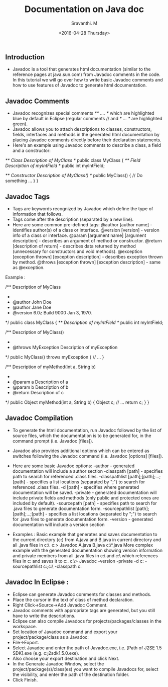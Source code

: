 #+Title:  Documentation on Java doc
#+Author: Sravanthi. M
#+Date:   <2016-04-28 Thursday>



** Introduction

    - Javadoc is a tool that generates html documentation (similar to the reference pages at java.sun.com) from Javadoc comments in the code.  In this tutorial we will go over how to write basic Javadoc comments and how to use features of Javadoc to generate html documentation.

** Javadoc Comments

    - Javadoc recognizes special comments  /** .... */ which are highlighted blue by default in Eclipse (regular comments // and /* ... */ are highlighted green).
    - Javadoc allows you to attach descriptions to classes, constructors, fields, interfaces and methods in the generated html documentation by placing Javadoc comments directly before their declaration statements.  
    - Here's an example using Javadoc comments to describe a class, a field and a constructor:
        

    /** Class Description of MyClass */
    public class MyClass
    {
    	/** Field Description of myIntField */
    	public int myIntField;

    	/** Constructor Description of MyClass() */
    	public MyClass()
    	{
    		// Do something ...
    	}
    }

** Javadoc Tags

    - Tags are keywords recognized by Javadoc which define the type of information that follows.
    - Tags come after the description (separated by a new line).
    - Here are some common pre-defined tags:
        @author [author name] - identifies author(s) of a class or interface.
        @version [version] - version info of a class or interface.
        @param [argument name] [argument description] - describes an argument of method or constructor.
        @return [description of return] - describes data returned by method (unnecessary for constructors and void methods).
        @exception [exception thrown] [exception description] - describes exception thrown by method.
        @throws [exception thrown] [exception description] - same as @exception.
    
    Example :

     /** Description of MyClass 
     *
     * @author John Doe
     * @author Jane Doe
     * @version 6.0z Build 9000 Jan 3, 1970.
     */
    public class MyClass
    {
    	/** Description of myIntField */
    	public int myIntField;

    	/** Description of MyClass() 
    	 * 
    	 * @throws MyException 		Description of myException
    	 */
    	public MyClass() throws myException
    	{
    		// ...
    	}
    	

    	/** Description of myMethod(int a, String b)
    	 * 
    	 * @param a			Description of a
    	 * @param b			Description of b
    	 * @return			Description of c
    	 */
    	public Object myMethod(int a, String b)
    	{
    		Object c;
    		// ...
    		return c;
    	}
    }

** Javadoc Compilation

    - To generate the html documentation, run Javadoc followed by the list of source files, which the documentation is to be generated for, in the command prompt (i.e. Javadoc [files]).
    - Javadoc also provides additional options which can be entered as switches following the Javadoc command (i.e. Javadoc [options] [files]).
    - Here are some basic Javadoc options:
        -author - generated documentation will include a author section
        -classpath [path] - specifies path to search for referenced .class files.
        -classpathlist [path];[path];...;[path] - specifies a list locations (separated by ";") to search for referenced .class files.
        -d [path] - specifies where generated documentation will be saved.
        -private - generated documentation will include private fields and methods (only public and protected ones are included by default).
        -sourcepath [path] - specifies path to search for .java files to generate documentation form.
        -sourcepathlist [path];[path];...;[path] - specifies a list locations (separated by ";") to search for .java files to generate documentation form.
        -version - generated documentation will include a version section
    
    - Examples :
        Basic example that generates and saves documentation to the current directory (c:\MyWork) from A.java and B.java in current directory and all .java files in c:\OtherWork\.
            c:\MyWork> Javadoc A.java B.java c:\OtherWork\*.java 
        More complex example with the generated documentation showing version information and private members from all .java files in c:\MySource\ and c:\YourSource\ which references files in c:\MyLib and saves it to c:\MyDoc.
             c:\> Javadoc -version -private -d c:\MyDoc -sourcepathlist c:\MySource;c:\YourSource\ -classpath c:\MyLib

** Javadoc In Eclipse :

  - Eclipse can generate Javadoc comments for classes and methods.
  - Place the cursor in the text of class of method declaration.
  - Right Click->Source->Add Javadoc Comment.
  - Javadoc comments with appropriate tags are generated, but you still have to write the descriptions.
  - Eclipse can also compile Javadocs for projects/packages/classes in the workspace.
  - Set location of Javadoc command and export your project/package/class as a Javadoc:
  -  File->Export.
  - Select Javadoc and enter the path of Javadoc.exe, i.e. [Path of J2SE 1.5 SDK]\bin\javadoc.exe (e.g. c:\j2sdk1.5.0\bin\javadoc.exe).
  - Also choose your export destination and click Next.
  - In the Generate Javadoc Window, select the project/package(s)/class(es) you want to compile Javadocs for, select the visibility, and enter the path of the destination folder.
  - Click Finish.
